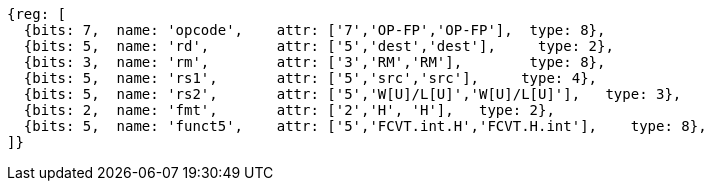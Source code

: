 //## 16.3 Half-Precision Conversion and Move Instructions


[wavedrom, ,svg]
....
{reg: [
  {bits: 7,  name: 'opcode',    attr: ['7','OP-FP','OP-FP'],  type: 8},
  {bits: 5,  name: 'rd',        attr: ['5','dest','dest'],     type: 2},
  {bits: 3,  name: 'rm',        attr: ['3','RM','RM'],        type: 8},
  {bits: 5,  name: 'rs1',       attr: ['5','src','src'],     type: 4},
  {bits: 5,  name: 'rs2',       attr: ['5','W[U]/L[U]','W[U]/L[U]'],   type: 3},
  {bits: 2,  name: 'fmt',       attr: ['2','H', 'H'],   type: 2},
  {bits: 5,  name: 'funct5',    attr: ['5','FCVT.int.H','FCVT.H.int'],    type: 8},
]}
....